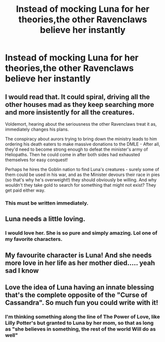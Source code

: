 #+TITLE: Instead of mocking Luna for her theories,the other Ravenclaws believe her instantly

* Instead of mocking Luna for her theories,the other Ravenclaws believe her instantly
:PROPERTIES:
:Author: Bleepbloopbotz2
:Score: 70
:DateUnix: 1588088033.0
:DateShort: 2020-Apr-28
:FlairText: Prompt
:END:

** I would read that. It could spiral, driving all the other houses mad as they keep searching more and more insistently for all the creatures.

Voldemort, hearing about the seriousness the other Ravenclaws treat it as, immediately changes his plans.

The conspiracy about aurors trying to bring down the ministry leads to him ordering his death eaters to make massive donations to the DMLE - After all, they'd need to become strong enough to defeat the minister's army of Heliopaths. Then he could come in after both sides had exhausted themselves for easy conquest!

Perhaps he hires the Goblin nation to find Luna's creatures - surely some of them could be used in his war, and as the Minister devours their race in pies (so that's why he's overweight!) they should obviously be willing. And why wouldn't they take gold to search for something that might not exist? They get paid either way.
:PROPERTIES:
:Author: DarthGhengis
:Score: 67
:DateUnix: 1588103246.0
:DateShort: 2020-Apr-29
:END:

*** This must be written immediately.
:PROPERTIES:
:Author: Yakuza_Master1
:Score: 12
:DateUnix: 1588120396.0
:DateShort: 2020-Apr-29
:END:


** Luna needs a little loving.
:PROPERTIES:
:Author: LSMediator
:Score: 14
:DateUnix: 1588096375.0
:DateShort: 2020-Apr-28
:END:

*** I would love her. She is so pure and simply amazing. Lol one of my favorite characters.
:PROPERTIES:
:Author: BohemianHufflepuff
:Score: 7
:DateUnix: 1588118886.0
:DateShort: 2020-Apr-29
:END:


** My favourite character is Luna! And she needs more love in her life as her mother died..... yeah sad I know
:PROPERTIES:
:Author: OpenOrganization8
:Score: 4
:DateUnix: 1588152075.0
:DateShort: 2020-Apr-29
:END:


** Love the idea of Luna having an innate blessing that's the complete opposite of the "Curse of Cassandra". So much fun you could write with it!
:PROPERTIES:
:Author: Ich_bin_du88
:Score: 5
:DateUnix: 1588159233.0
:DateShort: 2020-Apr-29
:END:

*** I'm thinking something along the line of The Power of Love, like Lilly Potter's but granted to Luna by her mom, so that as long as "she believes in something, the rest of the world Will do as well"
:PROPERTIES:
:Author: Ich_bin_du88
:Score: 3
:DateUnix: 1588161496.0
:DateShort: 2020-Apr-29
:END:
